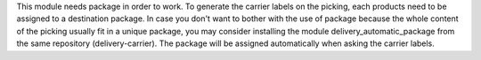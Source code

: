 This module needs package in order to work.
To generate the carrier labels on the picking, each products need to be assigned to a destination package. In case you don't want to bother with the use of package because the whole content of the picking usually fit in a unique package, you may consider installing the module delivery_automatic_package from the same repository (delivery-carrier). The package will be assigned automatically when asking the carrier labels.
